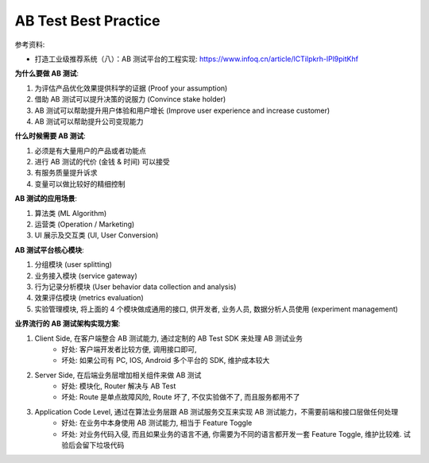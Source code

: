 .. _ab-test-best-practice:

AB Test Best Practice
==============================================================================

参考资料:

- 打造工业级推荐系统（八）：AB 测试平台的工程实现: https://www.infoq.cn/article/lCTiIpkrh-lPl9pitKhf

**为什么要做 AB 测试**:

1. 为评估产品优化效果提供科学的证据 (Proof your assumption)
2. 借助 AB 测试可以提升决策的说服力 (Convince stake holder)
3. AB 测试可以帮助提升用户体验和用户增长 (Improve user experience and increase customer)
4. AB 测试可以帮助提升公司变现能力

**什么时候需要 AB 测试**:

1. 必须是有大量用户的产品或者功能点
2. 进行 AB 测试的代价 (金钱 & 时间) 可以接受
3. 有服务质量提升诉求
4. 变量可以做比较好的精细控制

**AB 测试的应用场景**:

1. 算法类 (ML Algorithm)
2. 运营类 (Operation / Marketing)
3. UI 展示及交互类 (UI, User Conversion)

**AB 测试平台核心模块**:

1. 分组模块 (user splitting)
2. 业务接入模块 (service gateway)
3. 行为记录分析模块 (User behavior data collection and analysis)
4. 效果评估模块 (metrics evaluation)
5. 实验管理模块, 将上面的 4 个模块做成通用的接口, 供开发者, 业务人员, 数据分析人员使用 (experiment management)

**业界流行的 AB 测试架构实现方案**:

1. Client Side, 在客户端整合 AB 测试能力, 通过定制的 AB Test SDK 来处理 AB 测试业务
    - 好处: 客户端开发者比较方便, 调用接口即可,
    - 坏处: 如果公司有 PC, IOS, Android 多个平台的 SDK, 维护成本较大
2. Server Side, 在后端业务层增加相关组件来做 AB 测试
    - 好处: 模块化, Router 解决与 AB Test
    - 坏处: Route 是单点故障风险, Route 坏了, 不仅实验做不了, 而且服务都用不了
3. Application Code Level, 通过在算法业务层跟 AB 测试服务交互来实现 AB 测试能力，不需要前端和接口层做任何处理
    - 好处: 在业务中本身使用 AB 测试能力, 相当于 Feature Toggle
    - 坏处: 对业务代码入侵, 而且如果业务的语言不通, 你需要为不同的语言都开发一套 Feature Toggle, 维护比较难. 试验后会留下垃圾代码
